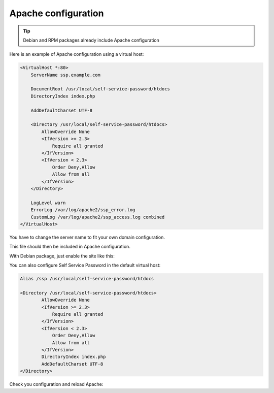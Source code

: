 Apache configuration
====================

.. tip:: Debian and RPM packages already include Apache configuration

Here is an example of Apache configuration using a virtual host:

.. code:: apache

   <VirtualHost *:80>
       ServerName ssp.example.com

       DocumentRoot /usr/local/self-service-password/htdocs
       DirectoryIndex index.php

       AddDefaultCharset UTF-8

       <Directory /usr/local/self-service-password/htdocs>
           AllowOverride None
           <IfVersion >= 2.3>
               Require all granted
           </IfVersion>
           <IfVersion < 2.3>
               Order Deny,Allow
               Allow from all
           </IfVersion>
       </Directory>

       LogLevel warn
       ErrorLog /var/log/apache2/ssp_error.log
       CustomLog /var/log/apache2/ssp_access.log combined
   </VirtualHost>

You have to change the server name to fit your own domain configuration.

This file should then be included in Apache configuration.

With Debian package, just enable the site like this:

.. prompt:: bash #

    a2ensite self-service-password


You can also configure Self Service Password in the default virtual host:

.. code:: apache

   Alias /ssp /usr/local/self-service-password/htdocs

   <Directory /usr/local/self-service-password/htdocs>
           AllowOverride None
           <IfVersion >= 2.3>
               Require all granted
           </IfVersion>
           <IfVersion < 2.3>
               Order Deny,Allow
               Allow from all
           </IfVersion>
           DirectoryIndex index.php
           AddDefaultCharset UTF-8
   </Directory>

Check you configuration and reload Apache:

.. prompt:: bash #

   apachectl configtest
   apachectl reload

